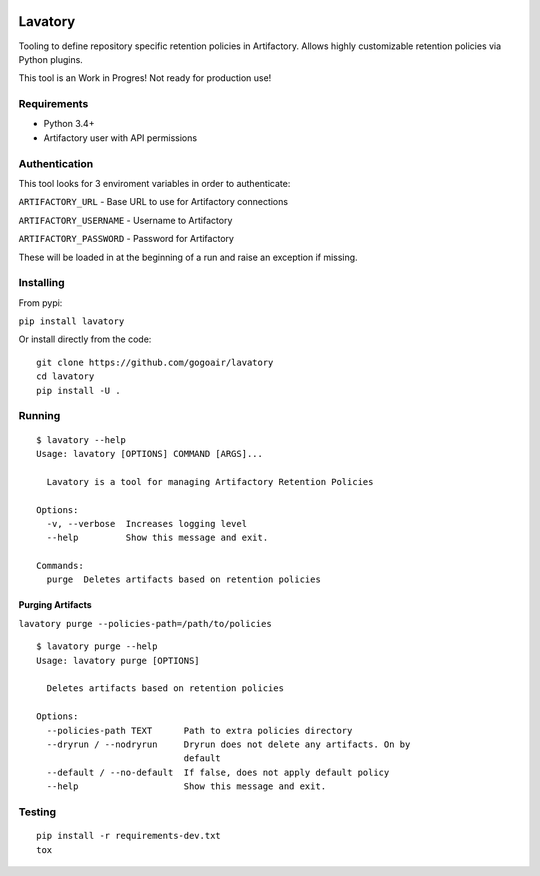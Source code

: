 |Build Status| |Doc Status|


Lavatory
========

Tooling to define repository specific retention policies in Artifactory.
Allows highly customizable retention policies via Python plugins.

This tool is an Work in Progres! Not ready for production use!

Requirements
~~~~~~~~~~~~

-  Python 3.4+
-  Artifactory user with API permissions

Authentication
~~~~~~~~~~~~~~

This tool looks for 3 enviroment variables in order to authenticate:

``ARTIFACTORY_URL`` - Base URL to use for Artifactory connections

``ARTIFACTORY_USERNAME`` - Username to Artifactory

``ARTIFACTORY_PASSWORD`` - Password for Artifactory

These will be loaded in at the beginning of a run and raise an exception
if missing.

Installing
~~~~~~~~~~

From pypi:

``pip install lavatory``

Or install directly from the code:

::

    git clone https://github.com/gogoair/lavatory
    cd lavatory
    pip install -U .

Running
~~~~~~~

::

    $ lavatory --help
    Usage: lavatory [OPTIONS] COMMAND [ARGS]...

      Lavatory is a tool for managing Artifactory Retention Policies

    Options:
      -v, --verbose  Increases logging level
      --help         Show this message and exit.

    Commands:
      purge  Deletes artifacts based on retention policies

Purging Artifacts
-----------------

``lavatory purge --policies-path=/path/to/policies``

::

    $ lavatory purge --help
    Usage: lavatory purge [OPTIONS]

      Deletes artifacts based on retention policies

    Options:
      --policies-path TEXT      Path to extra policies directory
      --dryrun / --nodryrun     Dryrun does not delete any artifacts. On by
                                default
      --default / --no-default  If false, does not apply default policy
      --help                    Show this message and exit.

Testing
~~~~~~~

::

    pip install -r requirements-dev.txt
    tox

.. |Build Status| image:: https://travis-ci.org/gogoair/lavatory.svg?branch=master
   :target: https://travis-ci.org/gogoair/lavatory

.. |Doc Status| image:: https://readthedocs.org/projects/lavatory/badge/?version=latest
   :target: http://lavatory.readthedocs.io/en/latest/?badge=latest